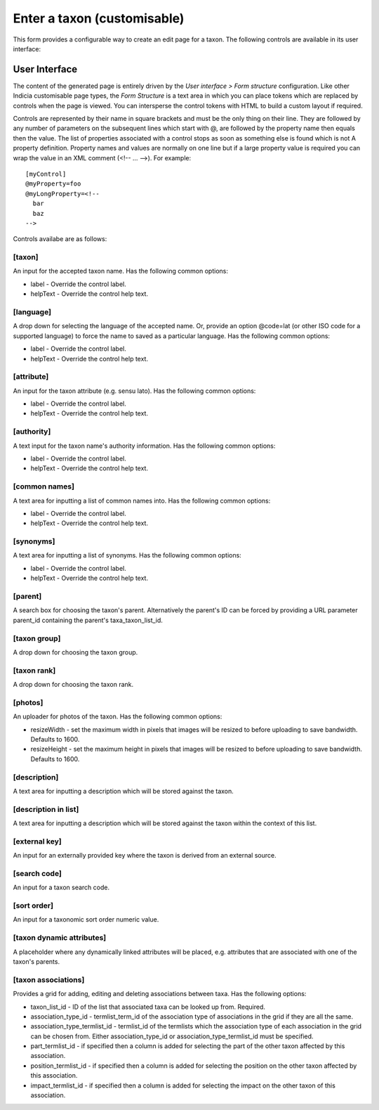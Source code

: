 Enter a taxon (customisable)
============================

This form provides a configurable way to create an edit page for a taxon. The following
controls are available in its user interface:

User Interface
~~~~~~~~~~~~~~

The content of the generated page is entirely driven by the *User interface > Form
structure* configuration. Like other Indicia customisable page types, the *Form Structure*
is a text area in which you can place tokens which are replaced by controls when the page
is viewed. You can intersperse the control tokens with HTML to build a custom layout if
required.

Controls are represented by their name in square brackets and must be the only thing on
their line. They are followed by any number of parameters on the subsequent lines which
start with @, are followed by the property name then equals then the value. The list of
properties associated with a control stops as soon as something else is found which is not
A property definition. Property names and values are normally on one line but if a large
property value is required you can wrap the value in an XML comment (<!-- ... -->). For
example::

  [myControl]
  @myProperty=foo
  @myLongProperty=<!--
    bar
    baz
  -->

Controls availabe are as follows:

[taxon]
"""""""

An input for the accepted taxon name. Has the following common options:

* label - Override the control label.
* helpText - Override the control help text.

[language]
""""""""""

A drop down for selecting the language of the accepted name. Or, provide an option
@code=lat (or other ISO code for a supported language) to force the name to saved as a
particular language. Has the following common options:

* label - Override the control label.
* helpText - Override the control help text.

[attribute]
"""""""""""

An input for the taxon attribute (e.g. sensu lato). Has the following common options:

* label - Override the control label.
* helpText - Override the control help text.

[authority]
"""""""""""
A text input for the taxon name's authority information. Has the following common options:

* label - Override the control label.
* helpText - Override the control help text.

[common names]
""""""""""""""

A text area for inputting a list of common names into. Has the following common options:

* label - Override the control label.
* helpText - Override the control help text.

[synonyms]
""""""""""

A text area for inputting a list of synonyms. Has the following common options:

* label - Override the control label.
* helpText - Override the control help text.

[parent]
""""""""

A search box for choosing the taxon's parent. Alternatively the parent's ID can be forced
by providing a URL parameter parent_id containing the parent's taxa_taxon_list_id.

[taxon group]
"""""""""""""

A drop down for choosing the taxon group.

[taxon rank]
""""""""""""

A drop down for choosing the taxon rank.

[photos]
""""""""

An uploader for photos of the taxon. Has the following common options:

* resizeWidth - set the maximum width in pixels that images will be resized to before
  uploading to save bandwidth. Defaults to 1600.
* resizeHeight - set the maximum height in pixels that images will be resized to before
  uploading to save bandwidth. Defaults to 1600.

[description]
"""""""""""""

A text area for inputting a description which will be stored against the taxon.

[description in list]
"""""""""""""""""""""

A text area for inputting a description which will be stored against the taxon within the
context of this list.

[external key]
""""""""""""""

An input for an externally provided key where the taxon is derived from an external
source.

[search code]
"""""""""""""

An input for a taxon search code.

[sort order]
""""""""""""

An input for a taxonomic sort order numeric value.

[taxon dynamic attributes]
""""""""""""""""""""""""""

A placeholder where any dynamically linked attributes will be placed, e.g. attributes that
are associated with one of the taxon's parents.

[taxon associations]
""""""""""""""""""""

Provides a grid for adding, editing and deleting associations between taxa. Has the
following options:

* taxon_list_id - ID of the list that associated taxa can be looked up from. Required.
* association_type_id - termlist_term_id of the association type of associations in the
  grid if they are all the same.
* association_type_termlist_id - termlist_id of the termlists which the association type
  of each association in the grid can be chosen from. Either association_type_id or
  association_type_termlist_id must be specified.
* part_termlist_id - if specified then a column is added for selecting the part of the
  other taxon affected by this association.
* position_termlist_id - if specified then a column is added for selecting the position on
  the other taxon affected by this association.
* impact_termlist_id - if specified then a column is added for selecting the impact on the
  other taxon of this association.